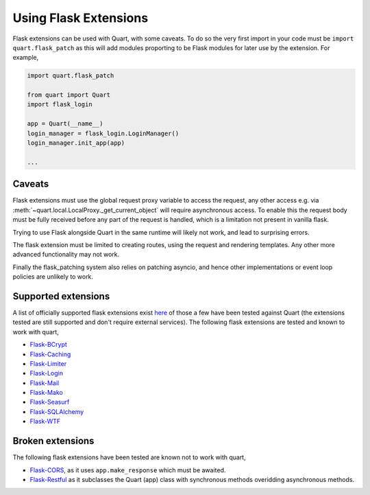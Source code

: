 .. _flask_extensions:

Using Flask Extensions
======================

Flask extensions can be used with Quart, with some caveats. To do so
the very first import in your code must be ``import quart.flask_patch``
as this will add modules proporting to be Flask modules for later use
by the extension. For example,

.. code-block:: python

    import quart.flask_patch

    from quart import Quart
    import flask_login

    app = Quart(__name__)
    login_manager = flask_login.LoginManager()
    login_manager.init_app(app)

    ...


Caveats
-------

Flask extensions must use the global request proxy variable to access
the request, any other access e.g. via
:meth:`~quart.local.LocalProxy._get_current_object` will require
asynchronous access. To enable this the request body must be fully
received before any part of the request is handled, which is a
limitation not present in vanilla flask.

Trying to use Flask alongside Quart in the same runtime will likely not
work, and lead to surprising errors.

The flask extension must be limited to creating routes, using the
request and rendering templates. Any other more advanced functionality
may not work.

Finally the flask_patching system also relies on patching asyncio, and
hence other implementations or event loop policies are unlikely to
work.

Supported extensions
--------------------

A list of officially supported flask extensions exist `here
<http://flask.pocoo.org/extensions/>`_ of those a few have been tested
against Quart (the extensions tested are still supported and don't
require external services). The following flask extensions are tested
and known to work with quart,

- `Flask-BCrypt <http://pythonhosted.org/Flask-Bcrypt/>`_
- `Flask-Caching <https://flask-caching.readthedocs.io/en/latest/>`_
- `Flask-Limiter <http://github.com/alisaifee/flask-limiter/>`_
- `Flask-Login <http://github.com/maxcountryman/flask-login/>`_
- `Flask-Mail <https://github.com/mattupstate/flask-mail>`_
- `Flask-Mako <http://github.com/benselme/flask-mako/>`_
- `Flask-Seasurf <https://github.com/maxcountryman/flask-seasurf/>`_
- `Flask-SQLAlchemy <https://github.com/mitsuhiko/flask-sqlalchemy/>`_
- `Flask-WTF <https://github.com/lepture/flask-wtf>`_

Broken extensions
-----------------

The following flask extensions have been tested are known not to work
with quart,

- `Flask-CORS <https://github.com/corydolphin/flask-cors>`_, as it
  uses ``app.make_response`` which must be awaited.
- `Flask-Restful <https://github.com/flask-restful/flask-restful/>`_
  as it subclasses the Quart (app) class with synchronous methods
  overidding asynchronous methods.
